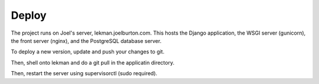 Deploy
========

The project runs on Joel's server, lekman.joelburton.com. This hosts the Django application,
the WSGI server (gunicorn), the front server (nginx), and the PostgreSQL database server.

To deploy a new version, update and push your changes to git.

Then, shell onto lekman and do a git pull in the applicatin directory.

Then, restart the server using supervisorctl (sudo required).
